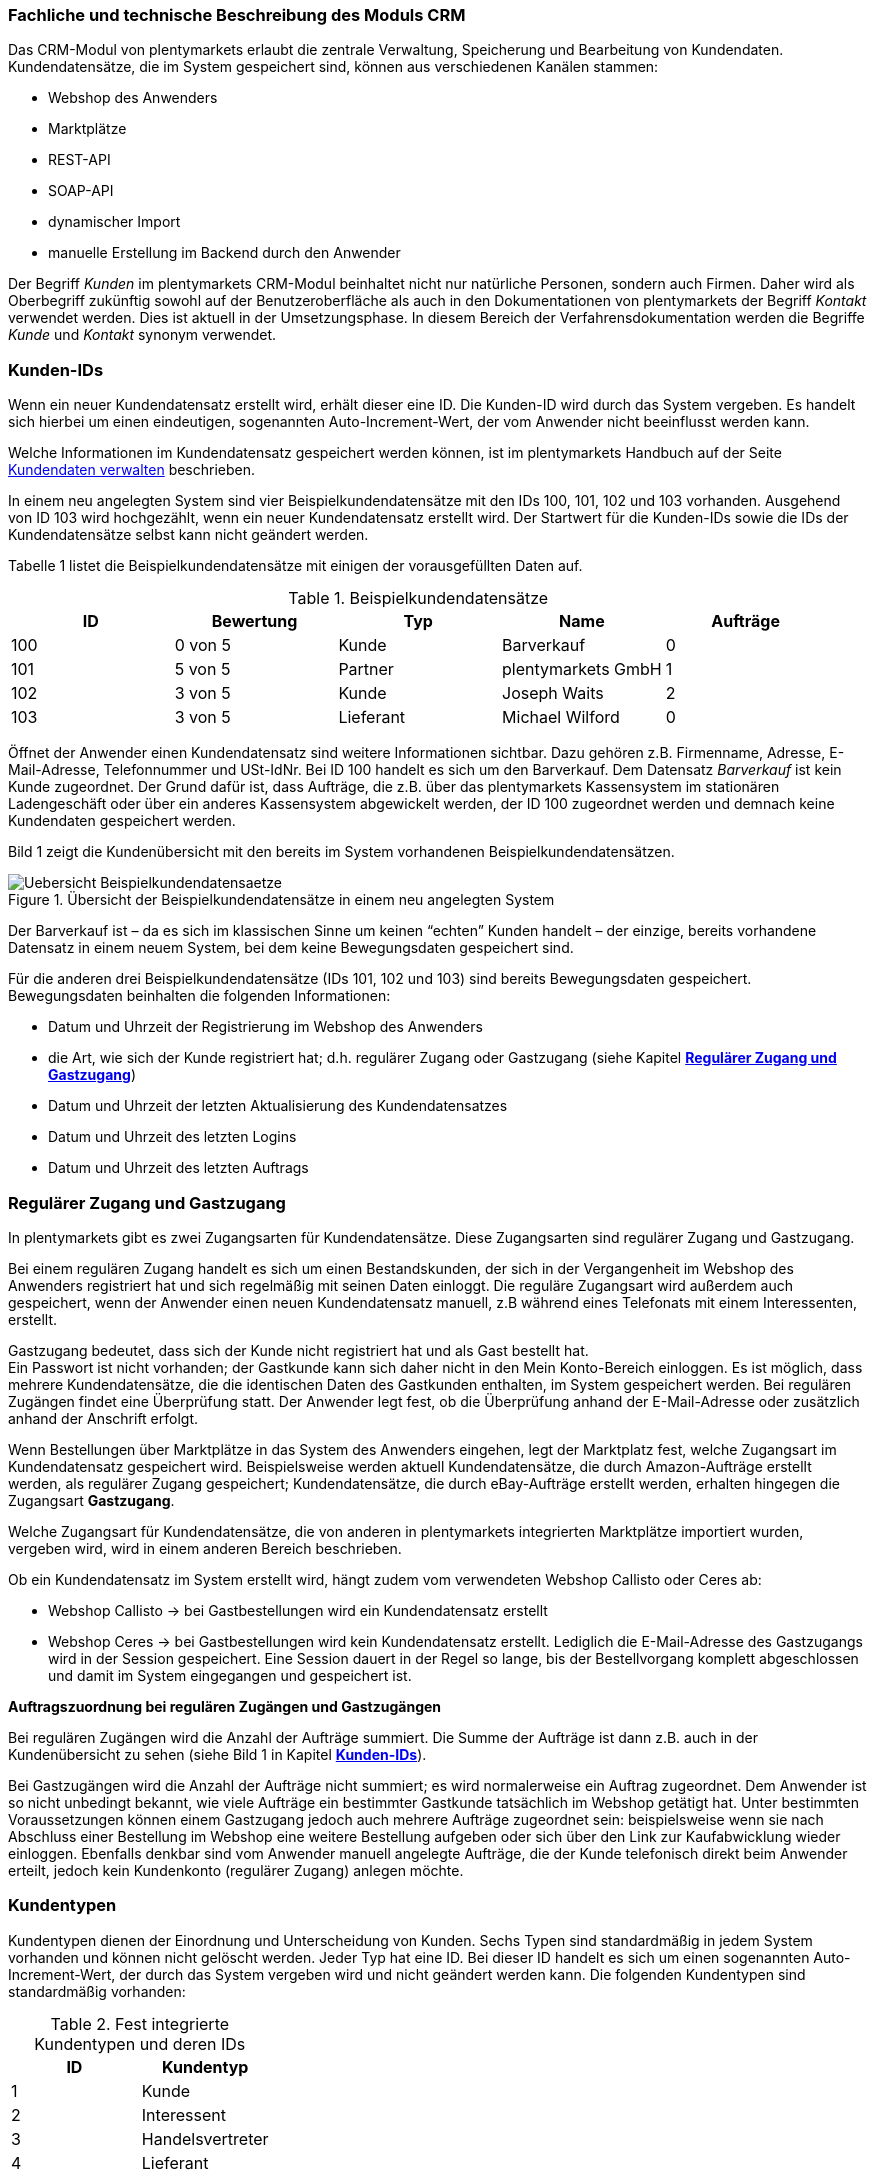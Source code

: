 
=== Fachliche und technische Beschreibung des Moduls CRM

Das CRM-Modul von plentymarkets erlaubt die zentrale Verwaltung, Speicherung und Bearbeitung von Kundendaten. Kundendatensätze, die im System gespeichert sind, können aus verschiedenen Kanälen stammen:

 * Webshop des Anwenders
 * Marktplätze
 * REST-API
 * SOAP-API
 * dynamischer Import
 * manuelle Erstellung im Backend durch den Anwender

Der Begriff _Kunden_ im plentymarkets CRM-Modul beinhaltet nicht nur natürliche Personen, sondern auch Firmen. Daher wird als Oberbegriff zukünftig sowohl auf der Benutzeroberfläche als auch in den Dokumentationen von plentymarkets der Begriff _Kontakt_ verwendet werden. Dies ist aktuell in der Umsetzungsphase. In diesem Bereich der Verfahrensdokumentation werden die Begriffe _Kunde_ und _Kontakt_ synonym verwendet.

[#200]
=== Kunden-IDs

Wenn ein neuer Kundendatensatz erstellt wird, erhält dieser eine ID. Die Kunden-ID wird durch das System vergeben. Es handelt sich hierbei um einen eindeutigen, sogenannten Auto-Increment-Wert, der vom Anwender nicht beeinflusst werden kann.

Welche Informationen im Kundendatensatz gespeichert werden können, ist im plentymarkets Handbuch auf der Seite link:https://knowledge.plentymarkets.com/crm/kundendaten-verwalten#800[Kundendaten verwalten, window="_blank"] beschrieben.

In einem neu angelegten System sind vier Beispielkundendatensätze mit den IDs 100, 101, 102 und 103 vorhanden. Ausgehend von ID 103 wird hochgezählt, wenn ein neuer Kundendatensatz erstellt wird. Der Startwert für die Kunden-IDs sowie die IDs der Kundendatensätze selbst kann nicht geändert werden.

Tabelle 1 listet die Beispielkundendatensätze mit einigen der vorausgefüllten Daten auf.

.Beispielkundendatensätze
|===
|*ID* |*Bewertung* |*Typ* |*Name* |*Aufträge*

|100
|0 von 5
|Kunde
|Barverkauf
|0

|101
|5 von 5
|Partner
|plentymarkets GmbH
|1

|102
|3 von 5
|Kunde
|Joseph Waits
|2

|103
|3 von 5
|Lieferant
|Michael Wilford
|0
|===

Öffnet der Anwender einen Kundendatensatz sind weitere Informationen sichtbar. Dazu gehören z.B. Firmenname, Adresse, E-Mail-Adresse, Telefonnummer und USt-IdNr. Bei ID 100 handelt es sich um den Barverkauf. Dem Datensatz _Barverkauf_ ist kein Kunde zugeordnet. Der Grund dafür ist, dass Aufträge, die z.B. über das plentymarkets Kassensystem im stationären Ladengeschäft oder über ein anderes Kassensystem abgewickelt werden, der ID 100 zugeordnet werden und demnach keine Kundendaten gespeichert werden.

Bild 1 zeigt die Kundenübersicht mit den bereits im System vorhandenen Beispielkundendatensätzen.

.Übersicht der Beispielkundendatensätze in einem neu angelegten System
image::assets/Uebersicht-Beispielkundendatensaetze.png[]

Der Barverkauf ist – da es sich im klassischen Sinne um keinen “echten” Kunden handelt – der einzige, bereits vorhandene Datensatz in einem neuem System, bei dem keine Bewegungsdaten gespeichert sind.

Für die anderen drei Beispielkundendatensätze (IDs 101, 102 und 103) sind bereits Bewegungsdaten gespeichert. Bewegungsdaten beinhalten die folgenden Informationen:

* Datum und Uhrzeit der Registrierung im Webshop des Anwenders
* die Art, wie sich der Kunde registriert hat; d.h. regulärer Zugang oder Gastzugang (siehe Kapitel <<CRM#300, *Regulärer Zugang und Gastzugang*>>)
* Datum und Uhrzeit der letzten Aktualisierung des Kundendatensatzes
* Datum und Uhrzeit des letzten Logins
* Datum und Uhrzeit des letzten Auftrags

[#300]
=== Regulärer Zugang und Gastzugang

In plentymarkets gibt es zwei Zugangsarten für Kundendatensätze. Diese Zugangsarten sind regulärer Zugang und Gastzugang.

Bei einem regulären Zugang handelt es sich um einen Bestandskunden, der sich in der Vergangenheit im Webshop des Anwenders registriert hat und sich regelmäßig mit seinen Daten einloggt. Die reguläre Zugangsart wird außerdem auch gespeichert, wenn der Anwender einen neuen Kundendatensatz manuell, z.B während eines Telefonats mit einem Interessenten, erstellt.

Gastzugang bedeutet, dass sich der Kunde nicht registriert hat und als Gast bestellt hat. +
Ein Passwort ist nicht vorhanden; der Gastkunde kann sich daher nicht in den Mein Konto-Bereich einloggen. Es ist möglich, dass mehrere Kundendatensätze, die die identischen Daten des Gastkunden enthalten, im System gespeichert werden. Bei regulären Zugängen findet eine Überprüfung statt. Der Anwender legt fest, ob die Überprüfung anhand der E-Mail-Adresse oder zusätzlich anhand der Anschrift erfolgt.

Wenn Bestellungen über Marktplätze in das System des Anwenders eingehen, legt der Marktplatz fest, welche Zugangsart im Kundendatensatz gespeichert wird. Beispielsweise werden aktuell Kundendatensätze, die durch Amazon-Aufträge erstellt werden, als regulärer Zugang gespeichert; Kundendatensätze, die durch eBay-Aufträge erstellt werden, erhalten hingegen die Zugangsart *Gastzugang*.

Welche Zugangsart für Kundendatensätze, die von anderen in plentymarkets integrierten Marktplätze importiert wurden, vergeben wird, wird in einem anderen Bereich beschrieben.

Ob ein Kundendatensatz im System erstellt wird, hängt zudem vom verwendeten Webshop Callisto oder Ceres ab:

 * Webshop Callisto →  bei Gastbestellungen wird ein Kundendatensatz erstellt
 * Webshop Ceres →  bei Gastbestellungen wird kein Kundendatensatz erstellt. Lediglich die E-Mail-Adresse des Gastzugangs wird in der Session gespeichert. Eine Session dauert in der Regel so lange, bis der Bestellvorgang komplett abgeschlossen und damit im System eingegangen und gespeichert ist.

*Auftragszuordnung bei regulären Zugängen und Gastzugängen*

Bei regulären Zugängen wird die Anzahl der Aufträge summiert. Die Summe der Aufträge ist dann z.B. auch in der Kundenübersicht zu sehen (siehe Bild 1 in Kapitel <<CRM#200, *Kunden-IDs*>>).

Bei Gastzugängen wird die Anzahl der Aufträge nicht summiert; es wird normalerweise ein Auftrag zugeordnet. Dem Anwender ist so nicht unbedingt bekannt, wie viele Aufträge ein bestimmter Gastkunde tatsächlich im Webshop getätigt hat. Unter bestimmten Voraussetzungen können einem Gastzugang jedoch auch mehrere Aufträge zugeordnet sein: beispielsweise wenn sie nach Abschluss einer Bestellung im Webshop eine weitere Bestellung aufgeben oder sich über den Link zur Kaufabwicklung wieder einloggen. Ebenfalls denkbar sind vom Anwender manuell angelegte Aufträge, die der Kunde telefonisch direkt beim Anwender erteilt, jedoch kein Kundenkonto (regulärer Zugang) anlegen möchte.

[#400]
=== Kundentypen

Kundentypen dienen der Einordnung und Unterscheidung von Kunden. Sechs Typen sind standardmäßig in jedem System vorhanden und können nicht gelöscht werden. Jeder Typ hat eine ID. Bei dieser ID handelt es sich um einen sogenannten Auto-Increment-Wert, der durch das System vergeben wird und nicht geändert werden kann. Die folgenden Kundentypen sind standardmäßig vorhanden:

.Fest integrierte Kundentypen und deren IDs
|===
|*ID* |*Kundentyp*

|1
|Kunde

|2
|Interessent

|3
|Handelsvertreter

|4
|Lieferant

|5
|Hersteller

|6
|Partner
|===

Wenn ein neuer Kundendatensatz erstellt wird, ist automatisch der Kundentyp *Kunde* vorausgewählt. Der Anwender kann den Kundentyp jedoch nachträglich anpassen. Einem Kundendatensatz muss immer ein Kundentyp zugeordnet sein.

Abhängig von der Wahl des Kundentypen können unterschiedliche Datenfelder im Kundendatensatz eingestellt werden: Für die Kundentypen *Kunde*, *Interessent*, *Hersteller* und *Partner* sind die Datenfelder identisch. Bei Auswahl des Kundentypen *Handelsvertreter* kann der Anwender zusätzlich den PLZ-Bereich des Handelsvertreters eingeben; bei Auswahl des Kundentypen *Lieferant* kann der Anwender zusätzlich die Lieferzeit und den Mindestbestellwert eingeben.

Eine mögliche Verwendung für die Kundentypen wäre wie folgt:

Der Kundentyp *Kunde* dient zur Markierung von Kontakten, die bereits beim Anwender gekauft haben. +
Der Kundentyp *Handelsvertreter* dient zur Markierung von Kontakten, die – nach PLZ eingeteilt – Aufträgen zugewiesen werden können, um z.B. die Kundenpflege zu leisten. +
Der Kundentyp *Interessent* dient zur Markierung von Kontakten, die Kaufinteresse signalisiert haben, aber noch nicht beim Anwender haben bzw. die ein Angebot eingefordert haben, aber daraus noch keine Bestellung resultiert ist. +
Der Kundentyp *Lieferant* dient zur Markierung von Kontakten, die Waren anbieten, die vom Shopbetreiber für den Shop gekauft werden. +
Der Kundentyp *Hersteller* dient zur Markierung von Kontakten, die Artikel oder Artikelbestandteile für den Shop herstellen. +
Der Kundentyp *Partner* dient zur Markierung von Kontakten, die z.B. Wiederverkäufer sind und mit dem Shopbetreiber gesonderte Konditionen vereinbart haben.

Es ist möglich, weitere eigene Kundentypen zu definieren und der Liste der vorhandenen Kundentypen hinzuzufügen. Ausgehend von ID 6 wird hochgezählt, wenn ein neuer Kundentyp erstellt wird. Für die Kundentypen, die der Anwender hinzugefügt, stehen dieselben Datenfelder zur Verfügung wie für die Kundentypen *Kunde*, *Interessent*, *Hersteller* und *Partner*.

[#500]
=== Kundenklassen

Kundenklassen ermöglichen dem Anwender, seinen Kundenstamm nach unterschiedlichen Kriterien zu unterteilen. Beispielsweise können für Kundenklassen Mindestbestellmengen definiert, unterschiedliche Rabatte zugeordnet, Zahlungsarten festgelegt und Mengenrabatte gewährt werden. Diese Einstellungen sind dann nur für die Kundenklasse wirksam. Der Anwender kann die Kundenklasse dem Kunden im Kundendatensatz zuordnen. Die Verwendung von Kundenklassen ist optional.

Ein möglicher Anwendungsfall für eine Kundenklasse wäre die Unterteilung nach Endkunden (B2C) und Händlern (B2B). Diese Unterteilung ist sinnvoll, wenn erwünscht ist, dass die Verkaufspreise im Webshop den B2C-Kunden als Bruttopreise, den B2B-Kunden jedoch als Nettopreise angezeigt werden. Ein weiterer Anwendungsfall kann beispielsweise eine VIP-Kundenklasse für Kunden, die regelmäßig und umsatzsteigernd im Webshop bestellen, sein, um für diese Kundenklasse eigene Verkaufspreise festzulegen.

In einem neu angelegten System ist keine Kundenklasse standardmäßig vorhanden. Die vom Anwender erstellten Kundenklassen erhalten durch das System eine fortlaufende ID beginnend mit ID 1. Bei dieser ID handelt es sich um einen eindeutigen, sogenannten Auto-Increment-Wert. Der Anwender kann beliebig viele Kundenklassen erstellen. Wenn ein neuer Kundendatensatz erstellt wird, ist automatisch die Kundenklasse mit der niedrigsten ID vorausgewählt. Der Anwender kann die Kundenklasse jedoch nachträglich anpassen.

[#600]
=== Rabattsystem für Kundenklassen

Wie im Kapitel <<CRM#1100, *Kundenklassen*>> beschrieben, hat der Anwender die Möglichkeit, Kundenklassen zu erstellen und diese seinen Kunden zuzuordnen. Innerhalb der Kundenklasse besteht die Möglichkeit, einen Rabatte festzulegen. Die folgenden Rabatte können eingestellt werden:

 * Kundenklassenrabatt
 * Rabatt auf den Nettowarenwert
 * Rabatte auf die Zahlungsart
 * Rabattstaffeln

In den folgenden Unterkapiteln werden die Rabattmöglichkeiten erläutert.

[#700]
==== Kundenklassenrabatt

In einer Kundenklasse legt der Anwender einen Rabatt fest, der dann nur für die Kundenklasse wirksam wird. Darüber hinaus bestehen hier weitere Konfigurationsmöglichkeiten, z.B. die Aktivierung von Mengenrabatten der Verkaufspreise. Der Anwender sollte dabei beachten, dass sich je nach Konfiguration Rabatte addieren können.

[#800]
==== Rabattstaffel auf Nettowarenwert

Möchte der Anwender seinen Kunden Rabatte gewähren, wenn diese häufig und umsatzsteigernd im Webshop einkaufen, ist es möglich, Rabattwerte auf den Nettowarenwert des Auftrages festzulegen.

Die folgende Beschreibung bezieht sich auf den Verkauf über den Webshop. Für Verkäufe über andere Kanäle erfolgt die Beschreibung an anderer Stelle.

Der Rabatt wird berechnet und im Webshop angezeigt, wenn der Kunde seinen Einkauf beendet und zur Kasse geht. Im Warenkorb wird zunächst nur der gesamte Rabattbetrag ausgewiesen. Während des Bestellvorgangs wird zusätzlich zum Gesamtrabatt der Rabatt auf die einzelnen Artikelpositionen berechnet und angezeigt.

[#900]
==== Rabatt auf Zahlungsart

Der Rabatt auf eine Zahlungsart ist eine Art Skontoumsetzung in plentymarkets. Der Anwender gewährt Kunden damit einen Rabatt auf die Verwendung einer oder mehrerer Zahlungsarten.

[#1000]
==== Verkaufspreis als Rabatt

Der Anwender kann einen mengenbezogenen Rabatt als eigenen Preis anlegen. Der Anwender legt für den Verkaufspreis fest, ab welcher Artikelmenge der rabattierte Preis gelten soll. Eine Staffelung wird durch das Anlegen entsprechender Verkaufspreise mit den gewünschten Mindestmengen realisiert. +
Ein Kunde erhält den Rabatt, wenn er a) zu der betreffenden Kundenklasse gehört und b) mindestens die beim Verkaufspreis hinterlegte Menge bestellt.

[#1100]
=== Eigenschaften

Eigenschaften dienen einer näheren Charakterisierung von Kunden. In einem neu angelegten System ist keine Eigenschaft standardmäßig vorhanden, d.h. die Verwendung ist optional. Die vom Anwender erstellten Eigenschaften erhalten eine fortlaufende ID beginnend mit ID 1. Bei dieser ID handelt es sich um einen sogenannten Auto-Increment-Wert, der durch das System vergeben wird und nicht geändert werden kann. Der Anwender kann beliebig viele Eigenschaften erstellen.

Für die spätere Verwendung der Eigenschaften gibt es zwei Möglichkeiten: Der Anwender kann die Informationen entweder im Bestellvorgang oder in der Kundenregistrierung von seinen Kunden abfragen oder der Anwender nutzt die Eigenschaften, um selbst Informationen zu den Kunden im Kundendatensatz zu speichern.

Im Fall der Abfrage vom Kunden im Webshop bestimmt der Anwender, ob die Angabe ein Pflichtfeld ist und somit zwingend durch den Kunden eingegeben werden muss. Der Anwender kann beispielsweise bei der Registrierung abfragen, wie der Kunde auf seinen Webshop aufmerksam geworden ist.

Für jede Eigenschaft muss der Anwender einen Typen wählen. Der Typ legt fest, welche Art von Information der Anwender für die Eigenschaft eingeben kann. Diese Typen sind:

 * Zahl
 * Auswahl
 * Text einzeilig
 * Text mehrzeilig
 * Datum
 * Kundentyp

Die folgende Tabelle listet die in plentymarkets verfügbaren Typen auf. Ein Beispiel erläutert die Verwendung der Eigenschaft.

.Auswählbare Typen für die Kundeneigenschaften
|===
|*Typ* |*Beispiel*

|*Zahl*
|Der Anwender möchte von seinem Kunden wissen, in welchem Jahr der Kunde geboren ist.

|*Auswahl*
|Der Anwender möchte von seinem Kunden wissen, auf welchem Weg er den Produktkatalog zugestellt bekommen möchte. Der Anwender gibt seinem Kunden eine Vorauswahl an Antworten vor, aus welcher der Kunde wählen kann, z.B.:

|*Text einzeilig*
|Ein bestehender Kunde hat einen neuen Kunden geworben. Der Anwender möchte von seinem neuen Kunden wissen, wie die Kundennummer des bestehenden Kunden lautet.

|*Text mehrzeilig*
|Der Anwender möchte von seinem Kunden abfragen, wie der Kunde auf seinen Webshop aufmerksam geworden ist.

|*Datum*
|Der Anwender möchte das Geburtsdatum des Kunden wissen.

|*Kundentyp*
|Zur internen Nutzung des Anwenders.
|===

[#1200]
=== Im Kundendatensatz verknüpfte Daten

Im Folgenden wird in tabellarischer Form erläutert, welche Daten der Anwender aus einem Kundendatensatz heraus aufrufen kann.

.In einem Kundendatensatz verknüpfte Daten
|===
|*Im Kundendatensatz verknüpfte Informationen*|*Kurzbeschreibung*

|Eigenschaften
|Die Eigenschaften, die für die Kunden erstellt wurden, kann der Anwender speichern bzw. diese werden im Kundendatensatz angezeigt, wenn der Kunde Informationen im Webshop eingetragen hat.

|Notizen
|Es ist möglich, zu jedem Kunden Notizen zu speichern. Notizen werden nur im Backend gespeichert; d.h. diese sind im Mein Konto-Bereich des Kunden im Webshop nicht sichtbar. Notizen können gelöscht werden.

|Dokumente
|Im Kundendatensatz können Dateien, die den Kunden betreffen, hochgeladen werden. Die folgenden Dateiformate sind gültig: +
JPEG, PNG, GIF, TIFF, PDF, DOC, ODC, OTH, XLS, XML, HTML, HTM, CSS, ZIP, GZIP.

|Konto
|Der Anwender kann aus dem Kundendatensatz eine Übersicht der Umsätze des Kunden aufrufen. Somit sieht der Anwender auf einen Blick, ob es noch ausstehende Beträge gibt oder ob alle Rechnungen beglichen wurden. Außerdem werden dort weitere Aufträge, Retouren, Gutschriften etc. des Kunden angezeigt.

|Lieferanschriften
|Der Anwender kann mehrere Lieferanschriften pro Kunde eingeben und diese Lieferanschriften dann pro Auftrag individuell zuordnen. Es werden auch die Lieferanschriften, die der Kunde über seinen Mein Konto-Bereich im Webshop oder im Zuge einer Bestellung eingegeben hat, angezeigt.

|Aufträge
|Aus dem Kundendatensatz heraus kann der Anwender die Auftragsübersicht des Kunden öffnen.

|Scheduler
|Über den Scheduler werden Abonnements des Kunden angezeigt. Der Scheduler ist im Tarif Zero integraler Bestandteil. Im Tarif Classic ist der Scheduler optional und kann hinzugebucht werden.

|Tickets
|Wird das Ticketsystem genutzt, hat der Anwender die Möglichkeit, die Tickets des Kunden aus dem Kundendatensatz heraus aufzurufen. Der Anwender kann bestehende Tickets bearbeiten und neue Tickets hinzufügen.

|Events
|Ein Event kann ein Kundenanruf oder eine E-Mail an den Kunden sein. Der Anwender kann z.B. die Dauer des Telefonats eingeben, eine Information zum Vorgang wählen und einen Kommentar zum Event speichern. Es ist auch möglich, kostenpflichtige Events einzutragen und diese abzurechnen.

|Statistik
|Der Anwender kann kundenspezifische Statistiken erstellen und so bestimmte Daten speziell für diesen Kunden auswerten, z.B. den Gesamtumsatzverlauf des Kunden in einem bestimmten Zeitraum. Bestehende Statistiken können auch durch den Anwender bearbeitet werden.

|Bankdaten
|Der Anwender kann die Bankdaten des Kunden eingeben und diese bei Bedarf löschen.

|Neues Passwort
|Der Anwender kann ein neues Passwort für den Kunden eingeben. Allerdings wird dieses aus Sicherheitsgründen nicht über eine E-Mail-Vorlage, die der Anwender im Vorfeld in seinem System konfiguriert hat, versendet. (Der E-Mail-Versand über Vorlagen wird an anderer Stelle erläutert). Es wäre jedoch denkbar, dass der Anwender dem Kunden während eines Telefongesprächs das neue Passwort mitteilt.

|Login-URL
|Im plentymarkets Backend kann der Anwender die URL für einen direkten Zugang zum Mein Konto-Bereich des Kunden im Webshop aufrufen. Die URL wird gespeichert, sobald der Kunde sich mit E-Mail-Adresse und Passwort registriert hat. Eine Eingabe der Login-Daten (E-Mail-Adresse und Passwort) im Webshop ist dann nicht mehr nötig.

|Kostenstellen
|Der Anwender kann Kostenstellen anlegen. Bei einer Kostenstelle handelt es sich um den Ort der Kostenentstehung und Kostenzurechnung, quasi ein betrieblicher Bereich, der selbstständig abgerechnet wird.

|Provision
|Standardprovisionen sind für alle Kunden gültig; Artikel-Provisionen beziehen sich nur auf den Kunden, dessen Kundendatensatz gerade geöffnet ist.
|===

Weitere Informationen sind im plentymarkets Handbuch auf der Seite link:https://knowledge.plentymarkets.com/crm/kundendaten-verwalten#1300[Kundendaten verwalten, window="_blank"] zu finden.

[#1300]
=== Zahlungsarten

Der Anwender kann im Kundendatensatz einstellen, dass die Zahlungsarten *Lastschrift* und *Rechnung* für den Kunden erlaubt sind. Der Anwender kann diese Zahlungsarten individuell pro Kunde zulassen, selbst wenn die Zahlungsarten global für den Webshop nicht verwendet werden.  +
Weitere Informationen zu Zahlungsarten werden in einem anderen Bereich beschrieben.

[#1400]
=== Prüfung der Bonität und Umsatzsteueridentifikationsnummer

Der Anwender hat die Möglichkeit, die Bonität sowie die Umsatzsteueridentifikationsnummer des Kunden durch Anbindung an externe Services zu prüfen.

[#1500]
=== Kunden sperren

Der Anwender hat die Möglichkeit, Kunden zu sperren, damit diese sich nicht mehr in seinem Webshop einloggen und bestellen können. Hierbei wird der Kunde für den in seinem Kundendatensatz eingestellten Mandanten (Shop) gesperrt.

Da der Anwender festlegt, wie der Kundenlogin im Mein Konto-Bereich der Kunden erfolgen soll, wird der Kunde anhand dieser Einstellung gesperrt:

 * mittels E-Mail-Adresse und Passwort oder
 * mittels Kunden-ID und Passwort.

[#1600]
=== Unbezahlte Aufträge von Kunden einsehen

Der Anwender kann eine Liste der Kunden mit unbezahlten Aufträgen aufrufen. Die Liste enthält die Anzahl der offenen Posten eines Kunden sowie die Höhe der Forderung, die sich aus den offenen Posten ergibt.

Die Liste der offenen Posten aktualisiert sich einmal täglich automatisch. Daher kann es vorkommen, dass Forderungen teilweise erst am nächsten Tag in der Liste angezeigt werden. Der Anwender hat die Möglichkeit, die Liste manuell zu aktualisieren. Außerdem kann der Anwender die Liste durch Verwendung der folgenden Filter eingrenzen:

 * Zugangsart, d.h. ob es sich um einen Gastzugang oder einen regulären Zugang handelt
 * Anzahl der offenen Posten oder Höhe der Forderung
 * Land
 * Kundenklasse
 * Kundentyp

[#1700]
=== Zustimmung zur Speicherung von datenschutzrelevanten Informationen

Welche datenschutzrelevanten Informationen im System gespeichert werden, hängt davon ab, welche Felder der Anwender als Pflichtangaben einstellt und welche Informationen der Kunde zusätzlich bei freiwillig auszufüllenden Feldern bei der Registrierung im Webshop angibt. Neben Name, Anschrift, Telefonnummer und E-Mail-Adresse, die für eine Zuordnung zu einer Person dienen können, ist z.B. noch die Speicherung der Bankdaten möglich. In Aufträgen kann z.B. noch die IP-Adresse, über die der Auftrag erstellt wurde, abgerufen wurde. Ebenso wird das Datum und die Uhrzeit des letzten Login gespeichert.

Ein möglicher Fall wäre auch, dass der Anwender beispielsweise in der Datenschutzerklärung beschreibt, in welcher Form und für welche Dauer die Daten des Kunden gespeichert werden und dass die Daten nicht an Dritte weitergegeben werden. Außerdem legt der Anwender in seinem Webshop fest, dass das Lesen der Datenschutzerklärung und die anschließende Zustimmung zwingend notwendig ist. Das bedeutet, der Kunde muss während der Registrierung im Webshop eine Checkbox aktivieren und stimmt somit bewusst der Speicherung seiner Daten zu.

.Beispiel der Pflichtfelder (mit * gekennzeichnet) im Webshop
image::assets/AGB_Widerrufsrecht.png[]

[#1800]
=== Speicherung von marktplatzspezifischen Kundendaten

Bei einigen Marktplätzen muss der Kunde der Weitergabe seiner Daten an ein Drittsystem zustimmen. Weitere Informationen dazu werden in einem anderen Bereich beschrieben.

[#1900]
=== Passwörter

Es ist möglich, für alle im System gespeicherten regulären Kunden neue Passwörter zu generieren. Bei Gastkonten ist dies nicht möglich.

Wenn sich der Kunde im Webshop des Anwenders registriert, vergibt der Kunde bei der Registrierung ein Passwort für sein Konto. Der Anwender kann selbst einstellen, welche Felder bei der Registrierung Pflichtfelder sein sollen. Die Pflichtfelder werden mit einem * gekennzeichnet. Demnach stimmt der Kunde der Eingabe seiner Daten zu, da er andernfalls den Registrierungsprozess nicht abschließen könnte.

[#2000]
=== Löschung von datenschutzrelevanten Informationen

Automatische Löschungen von Kundendaten wie Name, Anschrift etc. werden vom System nicht durchgeführt. Es obliegt dem Anwender, die Daten nach einer für ihn selbst definierten Zeit zu löschen. Außerdem kann der Anwender entscheiden, ob er auf Wunsch des Kunden sämtliche vom Kunden gespeicherte Daten dem Kunden beispielsweise zum Download zur Verfügung stellt.

Wenn keine Verknüpfung zwischen einem Kundendatensatz und einem Auftrag besteht –  das heißt, der Auftrag ist archiviert – kann der Anwender den Kundendatensatz löschen. Denkbar wäre auch, dass der Kunde sich zwar registriert hat, jedoch nie eine Bestellung über seinen Zugang eingegangen ist; in diesem Fall kann der Anwender den Kundendatensatz ebenfalls löschen.

[#2100]
=== Import und Export

Der Anwender hat die Möglichkeit, Kundendaten in plentymarkets automatisch oder manuell auszutauschen. Für den Austausch von Daten zwischen dem System des Anwenders und externen Systemen steht die link:https://developers.plentymarkets.com/[REST-API, window="_blank"] zur Verfügung.

Für den manuellen Austausch von Kundendaten stehen dem Anwender die folgenden Datenformate zur Verfügung:

.Verfügbare Datenformate zu Kundendaten
|===
|*Name des Datenformats* |*Verwendungszweck*

|*Customer*
|Der Anwender kann das Datenformat verwenden, um Kundenstammdaten zu exportieren, zu bearbeiten und zu importieren.

|*CustomerSet*
|Der Anwender kann das Datenformat verwenden, um neue Kundendatensätze zu erstellen.

|*CustomerNote*
|Der Anwender kann das Datenformat verwenden, um Notizen, die im Kundendatensatz erstellt wurden, zu exportieren, zu bearbeiten und zu importieren.

|*CustomerProperty*
|Der Anwender kann das Datenformat verwenden, um gespeicherte <<CRM#1100, *Kundeneigenschaften*>> zu exportieren, zu bearbeiten und zu importieren.

|*CustomerPropertyLink*
|Der Anwender kann das Datenformat verwenden, um <<CRM#1100, *Kundeneigenschaften*>> und die für die Kunden eingegebenen Werte zu exportieren, zu bearbeiten und zu importieren.

|*CustomerNewsletter*
|Der Anwender kann das Datenformat verwenden, um Daten von Kunden, die für den Bezug von Newslettern eingetragen sind, zu exportieren, zu bearbeiten und zu importieren.
|===

Über die link:https://knowledge.plentymarkets.com/basics/datenaustausch/datenformate[Übersichtsseite der Datenformate, window="_blank"] im plentymarkets Handbuch gelangt man zu den einzelnen Datenformaten inklusive Auflistungen der vorhandenen Datenfelder und Pflichtfelder sowie ggf. Abgleichfelder und Aktionen.

[#2200]
=== Backup

Aktuell ist es für den Anwender nicht möglich, ein Backup der Kundendaten über das in plentymarkets dafür vorgesehene Menü einzuspielen.
